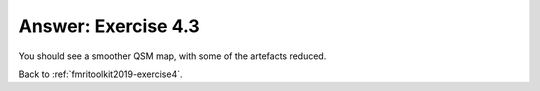.. _fmritoolkit2019-exercise4-answer-3:

Answer: Exercise 4.3  
====================

You should see a smoother QSM map, with some of the artefacts reduced.

Back to :ref:`fmritoolkit2019-exercise4`.
